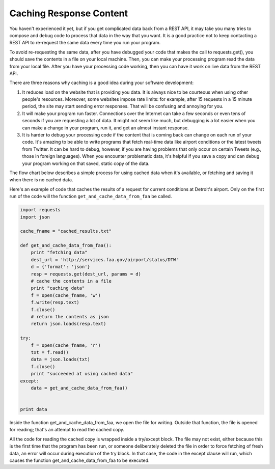 ..  Copyright (C)  Paul Resnick.  Permission is granted to copy, distribute
    and/or modify this document under the terms of the GNU Free Documentation
    License, Version 1.3 or any later version published by the Free Software
    Foundation; with Invariant Sections being Forward, Prefaces, and
    Contributor List, no Front-Cover Texts, and no Back-Cover Texts.  A copy of
    the license is included in the section entitled "GNU Free Documentation
    License".

Caching Response Content
========================

You haven't experienced it yet, but if you get complicated data back from a REST API, it may take you many tries to compose and debug code to process that data in the way that you want. It is a good practice not to keep contacting a REST API to re-request the same data every time you run your program.

To avoid re-requesting the same data, after you have debugged your code that makes the call to requests.get(), you should save the contents in a file on your local machine. Then, you can make your processing program read the data from your local file. After you have your processing code working, then you can have it work on live data from the REST API.

There are three reasons why caching is a good idea during your software development:

1. It reduces load on the website that is providing you data. It is always nice to be courteous when using other people's resources. Moreover, some websites impose rate limits: for example, after 15 requests in a 15 minute period, the site may start sending error responses. That will be confusing and annoying for you.
2. It will make your program run faster. Connections over the Internet can take a few seconds or even tens of seconds if you are requesting a lot of data. It might not seem like much, but debugging is a lot easier when you can make a change in your program, run it, and get an almost instant response.
3. It is harder to debug your processing code if the content that is coming back can change on each run of your code. It's amazing to be able to write programs that fetch real-time data like airport conditions or the latest tweets from Twitter. It can be hard to debug, however, if you are having problems that only occur on certain Tweets (e.g., those in foreign languages). When you encounter problematic data, it's helpful if you save a copy and can debug your program working on that saved, static copy of the data.

The flow chart below describes a simple process for using cached data when it's available, or fetching and saving it when there is no cached data.

.. image:: Figures/CacheFlowchart.png

Here's an example of code that caches the results of a request for current conditions at Detroit's airport. Only on the first run of the code will the function ``get_and_cache_data_from_faa`` be called.

.. sourcecode:: python

    import requests
    import json

    cache_fname = "cached_results.txt"

    def get_and_cache_data_from_faa():
        print "fetching data"
        dest_url = 'http://services.faa.gov/airport/status/DTW'
        d = {'format': 'json'}
        resp = requests.get(dest_url, params = d)
        # cache the contents in a file
        print "caching data"
        f = open(cache_fname, 'w')
        f.write(resp.text)
        f.close()
        # return the contents as json
        return json.loads(resp.text)

    try:
        f = open(cache_fname, 'r')
        txt = f.read()
        data = json.loads(txt)
        f.close()
        print "succeeded at using cached data"
    except:
        data = get_and_cache_data_from_faa()


    print data


Inside the function get_and_cache_data_from_faa, we open the file for writing. Outside that function, the file is opened for reading; that's an attempt to read the cached copy.

All the code for reading the cached copy is wrapped inside a try/except block. The file may not exist, either because this is the first time that the program has been run, or someone deliberately deleted the file in order to force fetching of fresh data, an error will occur during execution of the try block. In that case, the code in the except clause will run, which causes the function get_and_cache_data_from_faa to be executed.